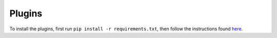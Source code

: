 =======
Plugins
=======

To install the plugins, first run ``pip install -r requirements.txt``, then follow the instructions found
`here <http://sark.readthedocs.org/en/latest/plugins/installation.html>`_.